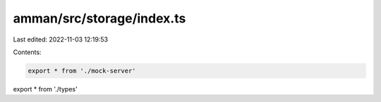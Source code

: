 amman/src/storage/index.ts
==========================

Last edited: 2022-11-03 12:19:53

Contents:

.. code-block:: ts

    export * from './mock-server'
export * from './types'


